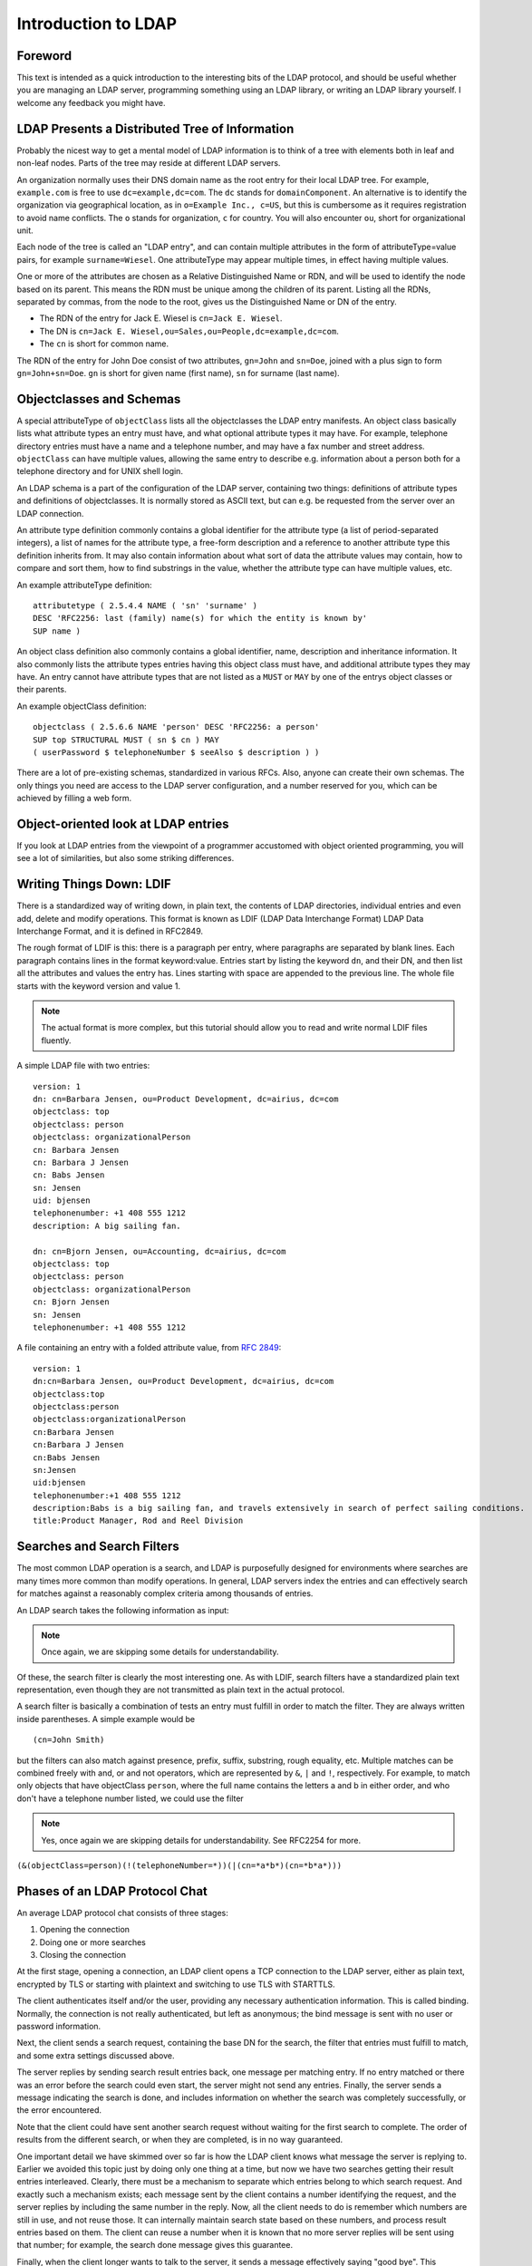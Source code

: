 ====================
Introduction to LDAP
====================

Foreword
--------

This text is intended as a quick introduction to the interesting bits of the LDAP protocol, and should be useful whether you are managing an LDAP server, programming something using an LDAP library, or writing an LDAP library yourself.
I welcome any feedback you might have.

LDAP Presents a Distributed Tree of Information
-----------------------------------------------

Probably the nicest way to get a mental model of LDAP information is to think of a tree with elements both in leaf and non-leaf nodes.
Parts of the tree may reside at different LDAP servers.

.. image::  _static/images/ldap-is-a-tree.png
   :alt: Tree-like, distributed nature of data stored in LDAP

An organization normally uses their DNS domain name as the root entry for their local LDAP tree.
For example, ``example.com`` is free to use ``dc=example,dc=com``.
The ``dc`` stands for ``domainComponent``.
An alternative is to identify the organization via geographical location, as in ``o=Example Inc., c=US``, but this is cumbersome as it requires registration to avoid name conflicts.
The ``o`` stands for organization, ``c`` for country.
You will also encounter ``ou``, short for organizational unit.

Each node of the tree is called an "LDAP entry", and can contain multiple attributes in the form of attributeType=value pairs, for example ``surname=Wiesel``.
One attributeType may appear multiple times, in effect having multiple values.

One or more of the attributes are chosen as a Relative Distinguished Name or RDN, and will be used to identify the node based on its parent.
This means the RDN must be unique among the children of its parent.
Listing all the RDNs, separated by commas, from the node to the root, gives us the Distinguished Name or DN of the entry.

- The RDN of the entry for Jack E. Wiesel is ``cn=Jack E. Wiesel``.
- The DN is ``cn=Jack E. Wiesel,ou=Sales,ou=People,dc=example,dc=com``.
- The ``cn`` is short for common name.

The RDN of the entry for John Doe consist of two attributes, ``gn=John`` and ``sn=Doe``, joined with a plus sign to form ``gn=John+sn=Doe``.
``gn`` is short for given name (first name), ``sn`` for surname (last name).

Objectclasses and Schemas
-------------------------

A special attributeType of ``objectClass`` lists all the objectclasses the LDAP entry manifests.
An object class basically lists what attribute types an entry must have, and what optional attribute types it may have.
For example, telephone directory entries must have a name and a telephone number, and may have a fax number and street address.
``objectClass`` can have multiple values, allowing the same entry to describe e.g. information about a person both for a telephone directory and for UNIX shell login.

An LDAP schema is a part of the configuration of the LDAP server, containing two things: definitions of attribute types and definitions of objectclasses.
It is normally stored as ASCII text, but can e.g. be requested from the server over an LDAP connection.

An attribute type definition commonly contains a global identifier for the attribute type (a list of period-separated integers), a list of names for the attribute type, a free-form description and a reference to another attribute type this definition inherits from.
It may also contain information about what sort of data the attribute values may contain, how to compare and sort them, how to find substrings in the value, whether the attribute type can have multiple values, etc.

An example attributeType definition::

    attributetype ( 2.5.4.4 NAME ( 'sn' 'surname' )
    DESC 'RFC2256: last (family) name(s) for which the entity is known by'
    SUP name )

An object class definition also commonly contains a global identifier, name, description and inheritance information.
It also commonly lists the attribute types entries having this object class must have, and additional attribute types they may have.
An entry cannot have attribute types that are not listed as a ``MUST`` or ``MAY`` by one of the entrys object classes or their parents.

An example objectClass definition::

    objectclass ( 2.5.6.6 NAME 'person' DESC 'RFC2256: a person'
    SUP top STRUCTURAL MUST ( sn $ cn ) MAY
    ( userPassword $ telephoneNumber $ seeAlso $ description ) )

There are a lot of pre-existing schemas, standardized in various RFCs.
Also, anyone can create their own schemas.
The only things you need are access to the LDAP server configuration, and a number reserved for you, which can be achieved by filling a web form.

Object-oriented look at LDAP entries
------------------------------------

If you look at LDAP entries from the viewpoint of a programmer accustomed with object oriented programming, you will see a lot of similarities, but also some striking differences.

Writing Things Down: LDIF
-------------------------

There is a standardized way of writing down, in plain text, the contents of LDAP directories, individual entries and even add, delete and modify operations.
This format is known as LDIF (LDAP Data Interchange Format) LDAP Data Interchange Format, and it is defined in RFC2849.

The rough format of LDIF is this: there is a paragraph per entry, where paragraphs are separated by blank lines.
Each paragraph contains lines in the format keyword:value.
Entries start by listing the keyword ``dn``, and their DN, and then list all the attributes and values the entry has.
Lines starting with space are appended to the previous line.
The whole file starts with the keyword version and value 1.

.. NOTE::
   The actual format is more complex, but this tutorial
   should allow you to read and write normal LDIF files fluently.

A simple LDAP file with two entries::

    version: 1
    dn: cn=Barbara Jensen, ou=Product Development, dc=airius, dc=com
    objectclass: top
    objectclass: person
    objectclass: organizationalPerson
    cn: Barbara Jensen
    cn: Barbara J Jensen
    cn: Babs Jensen
    sn: Jensen
    uid: bjensen
    telephonenumber: +1 408 555 1212
    description: A big sailing fan.

    dn: cn=Bjorn Jensen, ou=Accounting, dc=airius, dc=com
    objectclass: top
    objectclass: person
    objectclass: organizationalPerson
    cn: Bjorn Jensen
    sn: Jensen
    telephonenumber: +1 408 555 1212


A file containing an entry with a folded attribute value, from `RFC 2849 <https://www.ietf.org/rfc/rfc2849.txt>`_::

    version: 1
    dn:cn=Barbara Jensen, ou=Product Development, dc=airius, dc=com
    objectclass:top
    objectclass:person
    objectclass:organizationalPerson
    cn:Barbara Jensen
    cn:Barbara J Jensen
    cn:Babs Jensen
    sn:Jensen
    uid:bjensen
    telephonenumber:+1 408 555 1212
    description:Babs is a big sailing fan, and travels extensively in search of perfect sailing conditions.
    title:Product Manager, Rod and Reel Division

Searches and Search Filters
---------------------------

The most common LDAP operation is a search, and LDAP is purposefully designed for environments where searches are many times more common than modify operations.
In general, LDAP servers index the entries and can effectively search for matches against a reasonably complex criteria among thousands of entries.

An LDAP search takes the following information as input:

.. NOTE::
   Once again, we are skipping some details for
   understandability.

Of these, the search filter is clearly the most interesting one.
As with LDIF, search filters have a standardized plain text representation, even though they are not transmitted as plain text in the actual protocol.

A search filter is basically a combination of tests an entry must fulfill in order to match the filter.
They are always written inside parentheses.
A simple example would be

::

    (cn=John Smith)

but the filters can also match against presence, prefix, suffix, substring, rough equality, etc.
Multiple matches can be combined freely with and, or and not operators, which are represented by ``&``, ``|`` and ``!``, respectively.
For example, to match only objects that have objectClass ``person``, where the full name contains the letters a and b in either order, and who don't have a telephone number listed, we could use the filter

.. NOTE::
   Yes, once again we are skipping details for understandability. See RFC2254 for more.

``(&(objectClass=person)(!(telephoneNumber=*))(|(cn=*a*b*)(cn=*b*a*)))``

.. image:: _static/images/ldapfilter-as-tree.png
   :alt: Visualizing an LDAP search filter

Phases of an LDAP Protocol Chat
-------------------------------

An average LDAP protocol chat consists of three stages:

#. Opening the connection
#. Doing one or more searches
#. Closing the connection

At the first stage, opening a connection, an LDAP client opens a TCP connection to the LDAP server, either as plain text, encrypted by TLS or starting with plaintext and switching to use TLS with STARTTLS.

The client authenticates itself and/or the user, providing any necessary authentication information.
This is called binding.
Normally, the connection is not really authenticated, but left as anonymous; the bind message is sent with no user or password information.

.. image:: _static/images/chat-bind.png
   :alt: Beginning of an LDAP protocol chat

Next, the client sends a search request, containing the base DN for the search, the filter that entries must fulfill to match, and some extra settings discussed above.

The server replies by sending search result entries back, one message per matching entry.
If no entry matched or there was an error before the search could even start, the server might not send any entries.
Finally, the server sends a message indicating the search is done, and includes information on whether the search was completely successfully, or the error encountered.

.. image:: _static/images/chat-search.png
   :alt: A sample LDAP search operation

Note that the client could have sent another search request without waiting for the first search to complete.
The order of results from the different search, or when they are completed, is in no way guaranteed.

.. image:: _static/images/chat-search-pipeline.png
   :alt: Multiple search operations pipelined

One important detail we have skimmed over so far is how the LDAP client knows what message the server is replying to.
Earlier we avoided this topic just by doing only one thing at a time, but now we have two searches getting their result entries interleaved.
Clearly, there must be a mechanism to separate which entries belong to which search request.
And exactly such a mechanism exists; each message sent by the client contains a number identifying the request, and the server replies by including the same number in the reply.
Now, all the client needs to do is remember which numbers are still in use, and not reuse those.
It can internally maintain search state based on these numbers, and process result entries based on them.
The client can reuse a number when it is known that no more server replies will be sent using that number; for example, the search done message gives this guarantee.

Finally, when the client longer wants to talk to the server, it sends a message effectively saying "good bye".
This message is known as ``unbind``.
This only means that the state of connection is the same as when connected, before the first ``bind``; that is, it un-authenticates the current user.
If the client really wants to close the connection, it will then close the TCP socket.

.. image:: _static/images/chat-unbind.png
   :alt: End of an LDAP protocol chat

Please understand that these were just examples, and in reality protocol chats are often more complicated.
For example, one could connect some other protocol servers, say a web servers, authentication mechanism to actually act as an LDAP client, that tries to bind as the user authenticating himself to the web server, with the password given by the user.
If this service had no other interest in the contents of LDAP, it would probably immediately after the bind close the connection.
But opening and closing TCP connections repeatedly is slow; it is quite likely the authentication mechanism would be changed to keep a single TCP connection alive, and just do repeated binds over the same connection.
